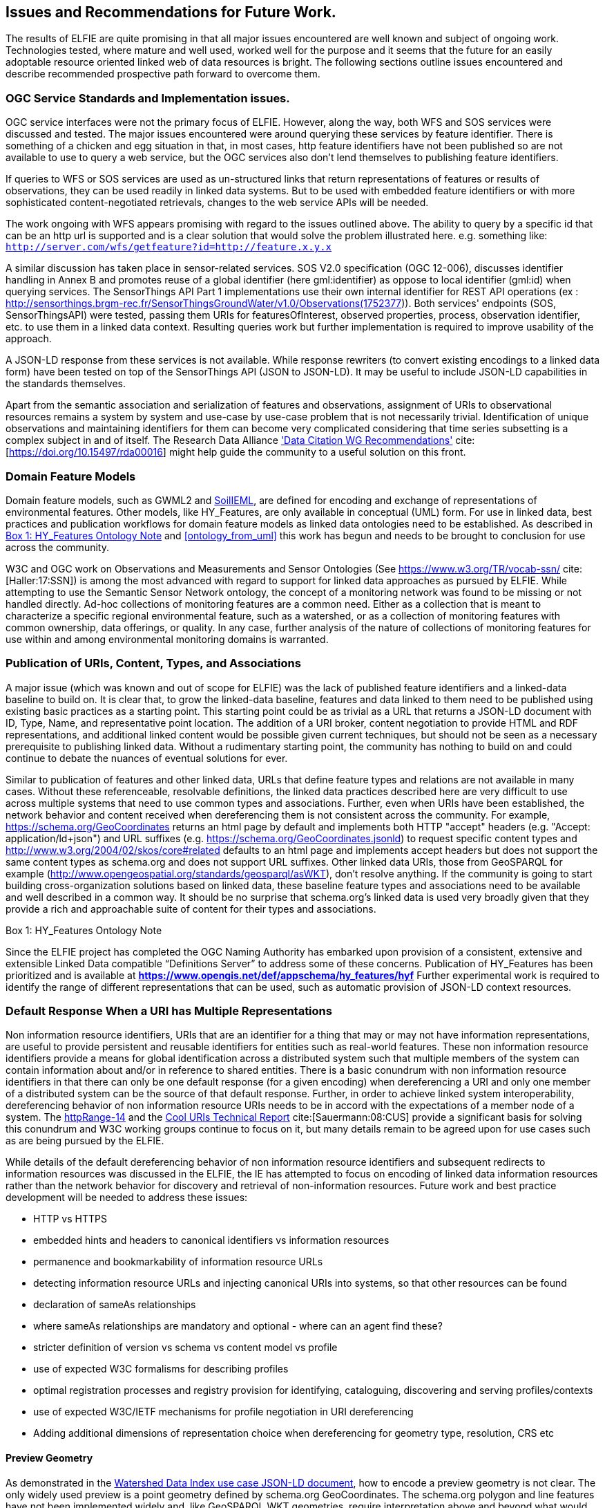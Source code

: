 [[Issues_Recommendations]]
== Issues and Recommendations for Future Work.

The results of ELFIE are quite promising in that all major issues encountered are well known and subject of ongoing work. Technologies tested, where mature and well used, worked well for the purpose and it seems that the future for an easily adoptable resource oriented linked web of data resources is bright. The following sections outline issues encountered and describe recommended prospective path forward to overcome them.

=== OGC Service Standards and Implementation issues.
OGC service interfaces were not the primary focus of ELFIE. However, along the way, both WFS and SOS services were discussed and tested. The major issues encountered were around querying these services by feature identifier. There is something of a chicken and egg situation in that, in most cases, http feature identifiers have not been published so are not available to use to query a web service, but the OGC services also don’t lend themselves to publishing feature identifiers.

If queries to WFS or SOS services are used as un-structured links that return representations of features or results of observations, they can be used readily in linked data systems. But to be used with embedded feature identifiers or with more sophisticated content-negotiated retrievals, changes to the web service APIs will be needed.

The work ongoing with WFS appears promising with regard to the issues outlined above. The ability to query by a specific id that can be an http url is supported and is a clear solution that would solve the problem illustrated here. e.g. something like: `http://server.com/wfs/getfeature?id=http://feature.x.y.x`

A similar discussion has taken place in sensor-related services. SOS V2.0 specification (OGC 12-006), discusses identifier handling in Annex B and promotes reuse of a global identifier (here gml:identifier) as oppose to local identifier (gml:id) when querying services. The SensorThings API Part 1 implementations use their own internal identifier for REST API operations (ex : http://sensorthings.brgm-rec.fr/SensorThingsGroundWater/v1.0/Observations(1752377)). Both services' endpoints (SOS, SensorThingsAPI) were tested, passing them URIs for featuresOfInterest, observed properties, process, observation identifier, etc. to use them in a linked data context. Resulting queries work but further implementation is required to improve usability of the approach.

A JSON-LD response from these services is not available. While response rewriters (to convert existing encodings to a linked data form) have been tested on top of the SensorThings API (JSON to JSON-LD). It may be useful to include JSON-LD capabilities in the standards themselves.

Apart from the semantic association and serialization of features and observations, assignment of URIs to observational resources remains a system by system and use-case by use-case problem that is not necessarily trivial. Identification of unique observations and maintaining identifiers for them can become very complicated considering that time series subsetting is a complex subject in and of itself. The Research Data Alliance https://rd-alliance.org/group/data-citation-wg/outcomes/data-citation-recommendation.html['Data Citation WG Recommendations'] cite:[https://doi.org/10.15497/rda00016] might help guide the community to a useful solution on this front.

=== Domain Feature Models
Domain feature models, such as GWML2 and http://www.opengeospatial.org/projects/initiatives/soildataie[SoilIEML], are defined for encoding and exchange of representations of environmental features. Other models, like HY_Features, are only available in conceptual (UML) form. For use in linked data, best practices and publication workflows for domain feature models as linked data ontologies need to be established. As described in <<hyf_ontology>> and <<ontology_from_uml>> this work has begun and needs to be brought to conclusion for use across the community.

W3C and OGC work on Observations and Measurements and Sensor Ontologies (See https://www.w3.org/TR/vocab-ssn/[https://www.w3.org/TR/vocab-ssn/] cite:[Haller:17:SSN]) is among the most advanced with regard to support for linked data approaches as pursued by ELFIE. While attempting to use the Semantic Sensor Network ontology, the concept of a monitoring network was found to be missing or not handled directly. Ad-hoc collections of monitoring features are a common need. Either as a collection that is meant to characterize a specific regional environmental feature, such as a watershed, or as a collection of monitoring features with common ownership, data offerings, or quality. In any case, further analysis of the nature of collections of monitoring features for use within and among environmental monitoring domains is warranted.

=== Publication of URIs, Content, Types, and Associations

A major issue (which was known and out of scope for ELFIE) was the lack of published feature identifiers and a linked-data baseline to build on. It is clear that, to grow the linked-data baseline, features and data linked to them need to be published using existing basic practices as a starting point. This starting point could be as trivial as a URL that returns a JSON-LD document with ID, Type, Name, and representative point location. The addition of a URI broker, content negotiation to provide HTML and RDF representations, and additional linked content would be possible given current techniques, but should not be seen as a necessary prerequisite to publishing linked data. Without a rudimentary starting point, the community has nothing to build on and could continue to debate the nuances of eventual solutions for ever.

Similar to publication of features and other linked data, URLs that define feature types and relations are not available in many cases. Without these referenceable, resolvable definitions, the linked data practices described here are very difficult to use across multiple systems that need to use common types and associations. Further, even when URIs have been established, the network behavior and content received when dereferencing them is not consistent across the community. For example, https://schema.org/GeoCoordinates returns an html page by default and implements both HTTP "accept" headers (e.g. "Accept: application/ld+json") and URL suffixes (e.g. https://schema.org/GeoCoordinates.jsonld) to request specific content types and http://www.w3.org/2004/02/skos/core#related defaults to an html page and implements accept headers but does not support the same content types as schema.org and does not support URL suffixes. Other linked data URIs, those from GeoSPARQL for example (http://www.opengeospatial.org/standards/geosparql/asWKT), don't resolve anything. If the community is going to start building cross-organization solutions based on linked data, these baseline feature types and associations need to be available and well described in a common way. It should be no surprise that schema.org's linked data is used very broadly given that they provide a rich and approachable suite of content for their types and associations.

[[hyf_ontology]]
.Box {counter:boxes}: HY_Features Ontology Note
*****
Since the ELFIE project has completed the OGC Naming Authority has embarked upon provision of a consistent, extensive and extensible Linked Data compatible “Definitions Server” to address some of these concerns. Publication of HY_Features has been prioritized and is available at **https://www.opengis.net/def/appschema/hy_features/hyf**
Further experimental work is required to identify the range of different representations that can be used, such as automatic provision of JSON-LD context resources.
*****

=== Default Response When a URI has Multiple Representations

Non information resource identifiers, URIs that are an identifier for a thing that may or may not have information representations, are useful to provide persistent and reusable identifiers for entities such as real-world features. These non information resource identifiers provide a means for global identification across a distributed system such that multiple members of the system can contain information about and/or in reference to shared entities. There is a basic conundrum with non information resource identifiers in that there can only be one default response (for a given encoding) when dereferencing a URI and only one member of a distributed system can be the source of that default response. Further, in order to achieve linked system interoperability, dereferencing behavior of non information resource URIs needs to be in accord with the expectations of a member node of a system. The https://www.w3.org/2001/tag/group/track/issues/14[httpRange-14] and the https://www.w3.org/TR/cooluris/[Cool URIs Technical Report] cite:[Sauermann:08:CUS] provide a significant basis for solving this conundrum and W3C working groups continue to focus on it, but many details remain to be agreed upon for use cases such as are being pursued by the ELFIE.

While details of the default dereferencing behavior of non information resource identifiers and subsequent redirects to information resources was discussed in the ELFIE, the IE has attempted to focus on encoding of linked data information resources rather than the network behavior for discovery and retrieval of non-information resources. Future work and best practice development will be needed to address these issues:

* HTTP vs HTTPS
* embedded hints and headers to canonical identifiers vs information resources
* permanence and bookmarkability of information resource URLs
* detecting information resource URLs and injecting canonical URIs into systems, so that other resources can be found
* declaration of sameAs relationships
* where sameAs relationships are mandatory and optional - where can an agent find these?
* stricter definition of version vs schema vs content model vs profile
* use of expected W3C formalisms for describing profiles
* optimal registration processes and registry provision for identifying, cataloguing, discovering and serving profiles/contexts
* use of expected W3C/IETF mechanisms for profile negotiation in URI dereferencing
* Adding additional dimensions of representation choice when dereferencing for geometry type, resolution, CRS etc


==== Preview Geometry
As demonstrated in the <<_huc12obs-example,Watershed Data Index use case JSON-LD document>>, how to encode a preview geometry is not clear. The only widely used preview is a point geometry defined by schema.org GeoCoordinates. The schema.org polygon and line features have not been implemented widely and, like GeoSPARQL WKT geometries, require interpretation above and beyond what would be required for GeoJSON. Linking to a GeoJSON file works, but is not common in practice and requires additional web-requests to retrieve, which is undesirable for a basic preview geometry. With the advent of javascript libraries that can handle WKT, it seems likely that a GeoSPARQL WKT geometry could be used effectively, but further experimentation may be needed to confirm this assumption.
